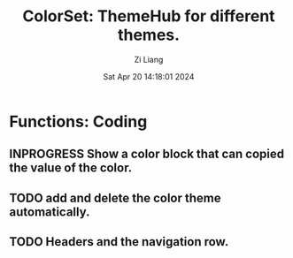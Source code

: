 #+title: ColorSet: ThemeHub for different themes.
#+date: Sat Apr 20 14:18:01 2024
#+author: Zi Liang
#+email: zi1415926.liang@connect.polyu.hk
#+latex_class: elegantpaper
#+filetags: :doc:
* Functions: Coding
** INPROGRESS Show a color block that can copied the value of the color.
** TODO add and delete the color theme automatically.
** TODO Headers and the navigation row.
